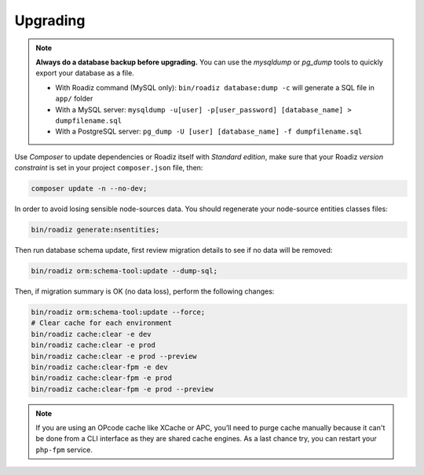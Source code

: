 .. _upgrading:

=========
Upgrading
=========

.. note::
    **Always do a database backup before upgrading.** You can use the *mysqldump* or *pg_dump* tools
    to quickly export your database as a file.

    * With Roadiz command (MySQL only): ``bin/roadiz database:dump -c`` will generate a SQL file in ``app/`` folder
    * With a MySQL server: ``mysqldump -u[user] -p[user_password] [database_name] > dumpfilename.sql``
    * With a PostgreSQL server: ``pg_dump -U [user] [database_name] -f dumpfilename.sql``


Use *Composer* to update dependencies or Roadiz itself with *Standard edition*, make sure that
your Roadiz *version constraint* is set in your project ``composer.json`` file, then:

.. code-block:: bash

    composer update -n --no-dev;


In order to avoid losing sensible node-sources data. You should
regenerate your node-source entities classes files:

.. code-block:: bash

    bin/roadiz generate:nsentities;

Then run database schema update, first review migration details
to see if no data will be removed:

.. code-block:: bash

    bin/roadiz orm:schema-tool:update --dump-sql;

Then, if migration summary is OK (no data loss), perform the following changes:

.. code-block:: bash

    bin/roadiz orm:schema-tool:update --force;
    # Clear cache for each environment
    bin/roadiz cache:clear -e dev
    bin/roadiz cache:clear -e prod
    bin/roadiz cache:clear -e prod --preview
    bin/roadiz cache:clear-fpm -e dev
    bin/roadiz cache:clear-fpm -e prod
    bin/roadiz cache:clear-fpm -e prod --preview

.. note::
    If you are using an OPcode cache like XCache or APC, you’ll need to purge cache manually
    because it can't be done from a CLI interface as they are shared cache engines. As a last
    chance try, you can restart your ``php-fpm`` service.

